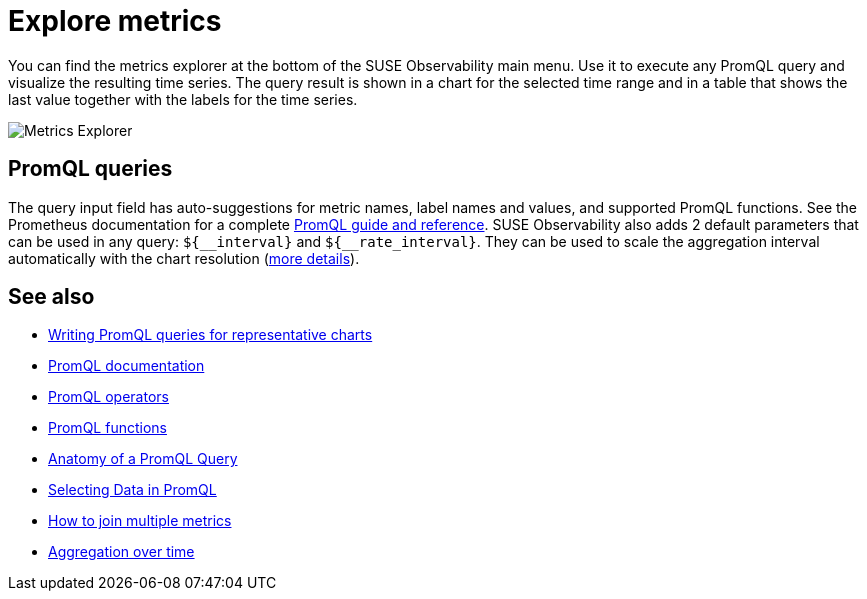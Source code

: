 = Explore metrics
:description: SUSE Observability

You can find the metrics explorer at the bottom of the SUSE Observability main menu. Use it to execute any PromQL query and visualize the resulting time series. The query result is shown in a chart for the selected time range and in a table that shows the last value together with the labels for the time series.

image::k8s/k8s-metrics-explorer.png[Metrics Explorer]

== PromQL queries

The query input field has auto-suggestions for metric names, label names and values, and supported PromQL functions. See the Prometheus documentation for a complete https://prometheus.io/docs/prometheus/latest/querying/basics/[PromQL guide and reference]. SUSE Observability also adds 2 default parameters that can be used in any query: `+${__interval}+` and `+${__rate_interval}+`. They can be used to scale the aggregation interval automatically with the chart resolution (xref:/use/metrics/k8s-writing-promql-for-charts.adoc[more details]).

== See also

* xref:/use/metrics/k8s-writing-promql-for-charts.adoc[Writing PromQL queries for representative charts]
* https://prometheus.io/docs/prometheus/latest/querying/basics/[PromQL documentation]
* https://prometheus.io/docs/prometheus/latest/querying/operators/[PromQL operators]
* https://prometheus.io/docs/prometheus/latest/querying/functions/[PromQL functions]
* https://promlabs.com/blog/2020/06/18/the-anatomy-of-a-promql-query/[Anatomy of a PromQL Query]
* https://promlabs.com/blog/2020/07/02/selecting-data-in-promql/[Selecting Data in PromQL]
* https://iximiuz.com/en/posts/prometheus-vector-matching/[How to join multiple metrics]
* https://iximiuz.com/en/posts/prometheus-functions-agg-over-time/[Aggregation over time]
